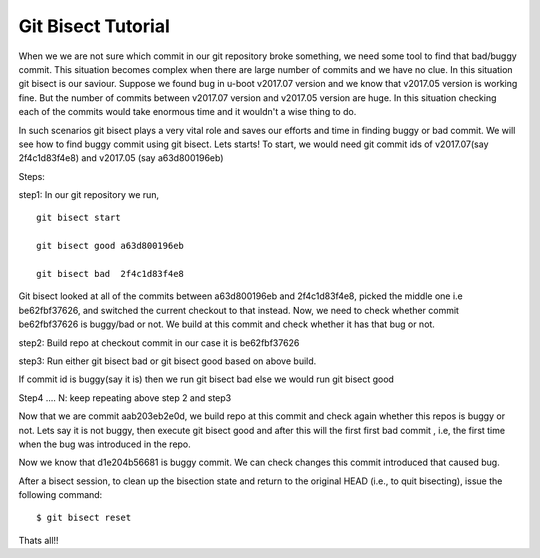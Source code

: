 Git Bisect Tutorial
###################

When we we are not sure which commit in our git repository broke something, we need some tool to find that bad/buggy commit.
This situation becomes complex when there are large number of commits and we have no clue. In this situation git bisect is our saviour.
Suppose we found bug in u-boot v2017.07 version and we know that v2017.05 version is working fine. But the number of commits
between v2017.07 version and v2017.05 version are huge. In this situation checking each of the commits would take enormous time and
it wouldn't a wise thing to do.

In such scenarios git bisect plays a very vital role and saves our efforts and time in finding buggy or bad commit.
We will see how to find buggy commit using git bisect. Lets starts!
To start, we would need git commit ids of v2017.07(say 2f4c1d83f4e8) and v2017.05 (say a63d800196eb)

Steps:

step1: In our git repository we run,

::

   git bisect start

   git bisect good a63d800196eb

   git bisect bad  2f4c1d83f4e8

.. image:: /images/step1.png

Git bisect looked at all of the commits between a63d800196eb  and 2f4c1d83f4e8, picked the middle one i.e be62fbf37626, and switched the current checkout to that instead.
Now, we need to check  whether commit be62fbf37626  is buggy/bad or not. We build at this commit and check whether it has that bug or not.

step2: Build repo at checkout commit in our case it is be62fbf37626

step3: Run  either git bisect bad  or git bisect good based on above build.

If commit id is buggy(say it is) then we run git bisect bad  else we would run git bisect good

.. image:: /images/step.png
Step4 .... N: keep repeating above step 2 and step3

.. image:: /images/step3.png

.. image:: /images/4.png

Now that we are commit aab203eb2e0d, we build repo at this commit and check again whether this repos is buggy or not.
Lets say it is not buggy, then execute git bisect good  and after this will the first first bad commit , i.e, the first time when the bug was introduced in the repo.

.. image:: /images/5.png   

Now we know that  d1e204b56681 is buggy commit. We can check changes this commit introduced that caused bug.

After a bisect session, to clean up the bisection state and return to the original HEAD (i.e., to quit bisecting), issue the
following command:

::

   $ git bisect reset

Thats all!!
